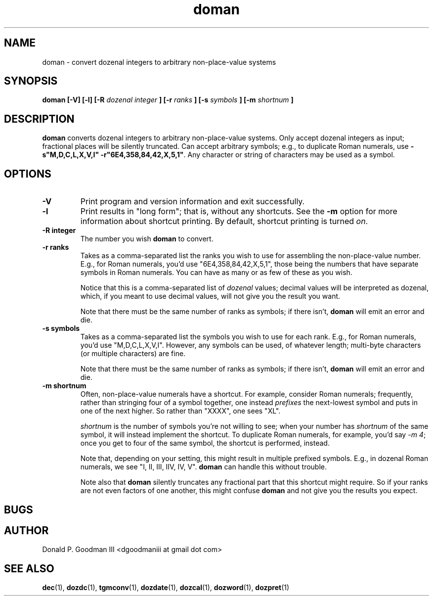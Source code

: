 ." +AMDG
." Process with:
." groff -man -Tascii doman.1
.TH doman 1 "Septemberr 2017" Linux "User Manuals"
.SH NAME
doman \- convert dozenal integers to arbitrary non-place-value systems
.SH SYNOPSIS
.B doman [-V] [-l] [-R 
.I dozenal integer
.B ] [-r
.I ranks
.B ] [-s
.I symbols
.B ] [-m
.I shortnum
.B ]
.SH DESCRIPTION
.B doman
converts dozenal integers to arbitrary non-place-value
systems.  Only accept dozenal integers as input; fractional
places will be silently truncated.  Can accept arbitrary
symbols; e.g., to duplicate Roman numerals, use 
\fB-s"M,D,C,L,X,V,I" -r"6E4,358,84,42,X,5,1"\fR.  Any character
or string of characters may be used as a symbol.
.SH OPTIONS
.TP
.BR -V
Print program and version information and exit successfully.
.TP
.BR -l
Print results in "long form"; that is, without any shortcuts.
See the \fB-m\fR option for more information about shortcut
printing.  By default, shortcut printing is turned \fIon\fR.
.TP
.BR "-R integer"
The number you wish \fBdoman\fR to convert.
.TP
.BR "-r ranks"
Takes as a comma-separated list the ranks you wish to use
for assembling the non-place-value number.  E.g., for Roman
numerals, you'd use "6E4,358,84,42,X,5,1", those being
the numbers that have separate symbols in Roman numerals.
You can have as many or as few of these as you wish.
.PP
.RS
Notice that this is a comma-separated list of \fIdozenal\fR
values; decimal values will be interpreted as dozenal,
which, if you meant to use decimal values, will not give you
the result you want.
.PP
Note that there must be the same number of ranks as symbols;
if there isn't, \fBdoman\fR will emit an error and die.
.RE
.TP
.BR "-s symbols"
Takes as a comma-separated list the symbols you wish to use
for each rank.  E.g., for Roman numerals, you'd use
"M,D,C,L,X,V,I".  However, any symbols can be used, of
whatever length; multi-byte characters (or multiple
characters) are fine.
.PP
.RS
Note that there must be the same number of ranks as symbols;
if there isn't, \fBdoman\fR will emit an error and die.
.RE
.TP
.BR "-m shortnum"
Often, non-place-value numerals have a shortcut.  For
example, consider Roman numerals; frequently, rather than
stringing four of a symbol together, one instead
\fIprefixes\fR the next-lowest symbol and puts in one of the
next higher.  So rather than "XXXX", one sees "XL".
.RS
.PP
\fIshortnum\fR is the number of symbols you're not willing to
see; when your number has \fIshortnum\fR of the same symbol,
it will instead implement the shortcut.  To duplicate Roman
numerals, for example, you'd say \fI-m 4\fR; once you get to
four of the same symbol, the shortcut is performed, instead.
.PP
Note that, depending on your setting, this might result in
multiple prefixed symbols.  E.g., in dozenal Roman numerals,
we see "I, II, III, IIV, IV, V".  \fBdoman\fR can handle
this without trouble.
.PP
Note also that \fBdoman\fR silently truncates any fractional
part that this shortcut might require.  So if your ranks are
not even factors of one another, this might confuse
\fBdoman\fR and not give you the results you expect.
.RE
.SH BUGS
.SH AUTHOR
Donald P. Goodman III <dgoodmaniii at gmail dot com>
.SH "SEE ALSO"
.BR dec (1),
.BR dozdc (1),
.BR tgmconv (1),
.BR dozdate (1),
.BR dozcal (1),
.BR dozword (1),
.BR dozpret (1)
